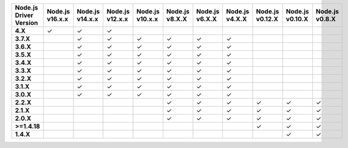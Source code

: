 .. list-table::
   :header-rows: 1
   :stub-columns: 1
   :class: compatibility-large

   * - Node.js Driver Version
     - Node.js v16.x.x
     - Node.js v14.x.x
     - Node.js v12.x.x
     - Node.js v10.x.x
     - Node.js v8.X.X
     - Node.js v6.X.X
     - Node.js v4.X.X
     - Node.js v0.12.X
     - Node.js v0.10.X
     - Node.js v0.8.X
   * - 4.X
     - ✓
     - ✓
     - ✓
     -
     -
     -
     -
     -
     -
     -
   * - 3.7.X
     -
     - ✓
     - ✓
     - ✓
     - ✓
     - ✓
     - ✓
     -
     -
     -
   * - 3.6.X
     -
     - ✓
     - ✓
     - ✓
     - ✓
     - ✓
     - ✓
     -
     -
     -
   * - 3.5.X
     -
     - ✓
     - ✓
     - ✓
     - ✓
     - ✓
     - ✓
     -
     -
     -
   * - 3.4.X
     -
     - ✓
     - ✓
     - ✓
     - ✓
     - ✓
     - ✓
     -
     -
     -
   * - 3.3.X
     -
     - ✓
     - ✓
     - ✓
     - ✓
     - ✓
     - ✓
     -
     -
     -
   * - 3.2.X
     -
     - ✓
     - ✓
     - ✓
     - ✓
     - ✓
     - ✓
     -
     -
     -
   * - 3.1.X
     -
     - ✓
     - ✓
     - ✓
     - ✓
     - ✓
     - ✓
     -
     -
     -
   * - 3.0.X
     -
     - ✓
     - ✓
     - ✓
     - ✓
     - ✓
     - ✓
     -
     -
     -
   * - 2.2.X
     -
     -
     -
     -
     - ✓
     - ✓
     - ✓
     - ✓
     - ✓
     - ✓
   * - 2.1.X
     -
     -
     -
     -
     - ✓
     - ✓
     - ✓
     - ✓
     - ✓
     - ✓
   * - 2.0.X
     -
     -
     -
     -
     - ✓
     - ✓
     - ✓
     - ✓
     - ✓
     - ✓
   * - >=1.4.18
     -
     -
     -
     -
     -
     -
     -
     - ✓
     - ✓
     - ✓
   * - 1.4.X
     -
     -
     -
     -
     -
     -
     -
     -
     - ✓
     - ✓
